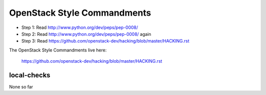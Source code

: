 OpenStack Style Commandments
============================

- Step 1: Read http://www.python.org/dev/peps/pep-0008/
- Step 2: Read http://www.python.org/dev/peps/pep-0008/ again
- Step 3: Read https://github.com/openstack-dev/hacking/blob/master/HACKING.rst

The OpenStack Style Commandments live here:

  https://github.com/openstack-dev/hacking/blob/master/HACKING.rst

local-checks
------------

None so far

